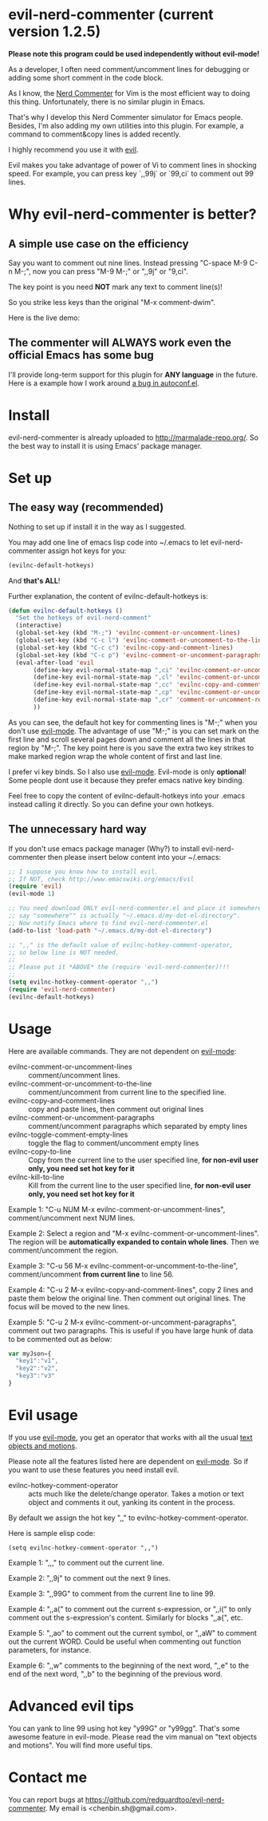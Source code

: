 * evil-nerd-commenter (current version 1.2.5)

*Please note this program could be used independently without evil-mode!*

As a developer, I often need comment/uncomment lines for debugging or adding some short comment in the code block.

As I know, the [[http://www.vim.org/scripts/script.php?script_id=1218][Nerd Commenter]] for Vim is the most efficient way to doing this thing. Unfortunately, there is no similar plugin in Emacs.

That's why I develop this Nerd Commenter simulator for Emacs people. Besides, I'm also adding my own utilities into this plugin. For example, a command to comment&copy lines is added recently.

I highly recommend you use it with [[http://gitorious.org/evil][evil]].

Evil makes you take advantage of power of Vi to comment lines in shocking speed. For example, you can press key `,,99j` or `99,ci` to comment out 99 lines.

* Why evil-nerd-commenter is better? 
** A simple use case on the efficiency
Say you want to comment out nine lines. Instead pressing "C-space M-9 C-n M-;", now you can press "M-9 M-;" or ",,9j" or "9,ci".

The key point is you need *NOT* mark any text to comment line(s)!

So you strike less keys than the original "M-x comment-dwim".

Here is the live demo:
[[https://raw.github.com/redguardtoo/evil-nerd-commenter/master/evil-nerd-commenter-demo.gif]]
** The commenter will ALWAYS work even the official Emacs has some bug
I'll provide long-term support for this plugin for *ANY language* in the future. Here is a example how I work around [[https://github.com/redguardtoo/evil-nerd-commenter/issues/3][a bug in autoconf.el]]. 
* Install
evil-nerd-commenter is already uploaded to [[http://marmalade-repo.org/]]. So the best way to install it is using Emacs' package manager.
* Set up
** The easy way (recommended)
Nothing to set up if install it in the way as I suggested.

You may add one line of emacs lisp code into ~/.emacs to let evil-nerd-commenter assign hot keys for you:
#+BEGIN_SRC lisp
(evilnc-default-hotkeys)
#+END_SRC

And *that's ALL*!

Further explanation, the content of evilnc-default-hotkeys is:
#+BEGIN_SRC lisp
(defun evilnc-default-hotkeys ()
  "Set the hotkeys of evil-nerd-comment"
  (interactive)
  (global-set-key (kbd "M-;") 'evilnc-comment-or-uncomment-lines)
  (global-set-key (kbd "C-c l") 'evilnc-comment-or-uncomment-to-the-line)
  (global-set-key (kbd "C-c c") 'evilnc-copy-and-comment-lines)
  (global-set-key (kbd "C-c p") 'evilnc-comment-or-uncomment-paragraphs)
  (eval-after-load 'evil
       (define-key evil-normal-state-map ",ci" 'evilnc-comment-or-uncomment-lines)
       (define-key evil-normal-state-map ",cl" 'evilnc-comment-or-uncomment-to-the-line)
       (define-key evil-normal-state-map ",cc" 'evilnc-copy-and-comment-lines)
       (define-key evil-normal-state-map ",cp" 'evilnc-comment-or-uncomment-paragraphs)
       (define-key evil-normal-state-map ",cr" 'comment-or-uncomment-region)
       ))
#+END_SRC

As you can see, the default hot key for commenting lines is "M-;" when you don't use [[http://emacswiki.org/emacs/Evil][evil-mode]].
The advantage of use "M-;" is you can set mark on the first line and scroll several pages down and comment all the lines in that region by "M-;". The key point here is you save the extra two key strikes to make marked region wrap the whole content of first and last line.

I prefer vi key binds. So I also use [[http://emacswiki.org/emacs/Evil][evil-mode]]. Evil-mode is only *optional*! Some people dont use it because they prefer emacs native key binding.

Feel free to copy the content of evilnc-default-hotkeys into your .emacs instead calling it directly. So you can define your own hotkeys.

** The unnecessary hard way
If you don't use emacs package manager (Why?) to install evil-nerd-commenter then please insert below content into your ~/.emacs:
#+BEGIN_SRC lisp
;; I suppose you know how to install evil.
;; If NOT, check http://www.emacswiki.org/emacs/Evil
(require 'evil)
(evil-mode 1)

;; You need download ONLY evil-nerd-commenter.el and place it somewhere,
;; say "somewhere"" is actually "~/.emacs.d/my-dot-el-directory".
;; Now notify Emacs where to find evil-nerd-commenter.el
(add-to-list 'load-path "~/.emacs.d/my-dot-el-directory")

;; ",," is the default value of evilnc-hotkey-comment-operator,
;; so below line is NOT needed.
;;
;; Please put it *ABOVE* the (require 'evil-nerd-commenter)!!!
;;
(setq evilnc-hotkey-comment-operator ",,")
(require 'evil-nerd-commenter)
(evilnc-default-hotkeys)
#+END_SRC

* Usage
Here are available commands. They are not dependent on [[http://emacswiki.org/emacs/Evil][evil-mode]]:
- evilnc-comment-or-uncomment-lines :: comment/uncomment lines.
- evilnc-comment-or-uncomment-to-the-line :: comment/uncomment from current line to the specified line.
- evilnc-copy-and-comment-lines :: copy and paste lines, then comment out original lines
- evilnc-comment-or-uncomment-paragraphs :: comment/uncomment paragraphs which separated by empty lines
- evilnc-toggle-comment-empty-lines :: toggle the flag to comment/uncomment empty lines
- evilnc-copy-to-line :: Copy from the current line to the user specified line, *for non-evil user only, you need set hot key for it*
- evilnc-kill-to-line :: Kill from the current line to the user specified line, *for non-evil user only, you need set hot key for it*

Example 1:
"C-u NUM M-x evilnc-comment-or-uncomment-lines", comment/uncomment next NUM lines.

Example 2:
Select a region and "M-x evilnc-comment-or-uncomment-lines". The region will be *automatically expanded to contain whole lines*. Then we comment/uncomment the region.

Example 3:
"C-u 56 M-x evilnc-comment-or-uncomment-to-the-line", comment/uncomment *from current line* to line 56.

Example 4:
"C-u 2 M-x evilnc-copy-and-comment-lines", copy 2 lines and paste them below the original line. Then comment out original lines. The focus will be moved to the new lines.

Example 5:
"C-u 2 M-x evilnc-comment-or-uncomment-paragraphs", comment out two paragraphs. This is useful if you have large hunk of data to be commented out as below:
#+BEGIN_SRC javascript
var myJson={
  "key1":"v1",
  "key2":"v2",
  "key3":"v3"
}
#+END_SRC

* Evil usage
If you use [[http://emacswiki.org/emacs/Evil][evil-mode]], you get an operator that works with all the usual [[http://vimdoc.sourceforge.net/htmldoc/motion.html#text-objects][text objects and motions]].

Please note all the features listed here are dependent on [[http://emacswiki.org/emacs/Evil][evil-mode]]. So if you want to use these features you need install evil.

- evilnc-hotkey-comment-operator :: acts much like the delete/change operator.  Takes a motion or text object and comments it out, yanking its content in the process.  

By default we assign the hot key ",," to evilnc-hotkey-comment-operator.

Here is sample elisp code:
#+BEGIN_SRC elisp
(setq evilnc-hotkey-comment-operator ",,")
#+END_SRC


Example 1: ",,," to comment out the current line.

Example 2: ",,9j" to comment out the next 9 lines.

Example 3: ",,99G" to comment from the current line to line 99.

Example 4: ",,a(" to comment out the current s-expression, or ",,i(" to only comment out the s-expression's content.  Similarly for blocks ",,a{", etc.

Example 5: ",,ao" to comment out the current symbol, or ",,aW" to comment out the current WORD.  Could be useful when commenting out function parameters, for instance.

Example 6: ",,w" comments to the beginning of the next word, ",,e" to the end of the next word, ",,b" to the beginning of the previous word.

* Advanced evil tips
You can yank to line 99 using hot key "y99G" or "y99gg". That's some awesome feature in evil-mode. Please read the vim manual on "text objects and motions". You will find more useful tips.

* Contact me
You can report bugs at [[https://github.com/redguardtoo/evil-nerd-commenter]]. My email is <chenbin.sh@gmail.com>.

